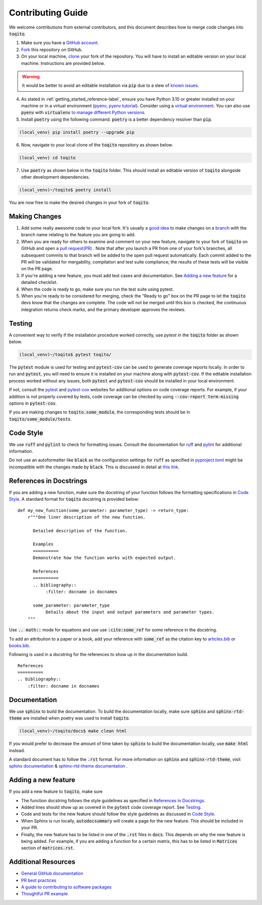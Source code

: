 .. _contrib_guide_reference-label:

""""""""""""""""""
Contributing Guide
""""""""""""""""""

We welcome contributions from external contributors, and this document describes how to merge code changes into
:code:`toqito`. 


1. Make sure you have a `GitHub account <https://github.com/signup/free>`_.
2. `Fork <https://help.github.com/articles/fork-a-repo/>`_ this repository on GitHub.
3. On your local machine, `clone <https://help.github.com/articles/cloning-a-repository/>`_ your fork of the repository. You will
   have to install an editable version on your local machine. Instructions are provided below.


.. warning::
     It would be better to avoid an editable installation via :code:`pip` due to a slew
     of `known issues <https://github.com/vprusso/toqito/issues/207#issue-1962435853>`_. 

4. As stated in :ref:`getting_started_reference-label`, ensure you have Python 3.10 or greater installed on your machine or in 
   a virtual environment (`pyenv <https://github.com/pyenv/pyenv>`_, `pyenv tutorial <https://realpython.com/intro-to-pyenv/>`_).
   Consider using a `virtual environment <https://docs.python.org/3/tutorial/venv.html>`_.
   You can also use :code:`pyenv` with :code:`virtualenv` `to manage different Python
   versions <https://github.com/pyenv/pyenv-virtualenv>`_.

5. Install :code:`poetry` using the following command. :code:`poetry` is a better dependency resolver than :code:`pip`.

.. code-block:: bash

    (local_venv) pip install poetry --upgrade pip

6. Now, navigate to your local clone of the :code:`toqito` repository as shown below.

.. code-block:: bash

    (local_venv) cd toqito

7. Use :code:`poetry` as shown below in the :code:`toqito` folder. This should install an editable version of :code:`toqito`
   alongside other development dependencies.

.. code-block:: bash

    (local_venv)~/toqito$ poetry install

You are now free to make the desired changes in your fork of :code:`toqito`. 

--------------
Making Changes
--------------

1.   Add some really awesome code to your local fork.  It's usually a 
     `good idea <http://blog.jasonmeridth.com/posts/do-not-issue-pull-requests-from-your-master-branch/>`_
     to make changes on a 
     `branch <https://help.github.com/articles/creating-and-deleting-branches-within-your-repository/>`_
     with the branch name relating to the feature you are going to add.

2.   When you are ready for others to examine and comment on your new feature,
     navigate to your fork of :code:`toqito` on GitHub and open a 
     `pull request(PR) <https://help.github.com/articles/using-pull-requests/>`_ . Note that
     after you launch a PR from one of your fork's branches, all subsequent commits to that branch will be added to the
     open pull request automatically.  Each commit added to the PR will be validated for mergability, compilation and
     test suite compliance; the results of these tests will be visible on the PR page.

3.   If you're adding a new feature, you must add test cases and documentation. See `Adding a new feature`_
     for a detailed checklist. 

4.   When the code is ready to go, make sure you run the test suite using pytest.

5.   When you're ready to be considered for merging, check the "Ready to go"
     box on the PR page to let the :code:`toqito` devs know that the changes are complete. The code will not be merged
     until this box is checked, the continuous integration returns check marks, and the primary developer approves the
     reviews.

-------
Testing
-------

A convenient way to verify if the installation procedure worked correctly, use `pytest` in the :code:`toqito` folder as
shown below.

.. code-block:: bash

    (local_venv)~/toqito$ pytest toqito/

The :code:`pytest` module is used for testing and :code:`pytest-cov` can be used to generate
coverage reports locally. In order to run and :code:`pytest`, you will need to ensure it is installed on your machine
along with :code:`pytest-cov`. If the editable installation process worked without any issues, both :code:`pytest` and
:code:`pytest-cov` should be installed in your local environment. 

If not, consult the `pytest <https://docs.pytest.org/en/latest/>`_  and
`pytest-cov <https://pytest-cov.readthedocs.io/en/latest/>`_ websites for additional options on code coverage reports.
For example, if your addition is not properly covered by tests, code coverage can be checked by using
:code:`--cov-report term-missing` options in :code:`pytest-cov`.

If you are making changes to :code:`toqito.some_module`, the corresponding tests should be in
:code:`toqito/some_module/tests`.


----------
Code Style
----------


We use :code:`ruff` and :code:`pylint` to check for formatting issues. Consult the documentation for
`ruff <https://docs.astral.sh/ruff/tutorial/#getting-started>`_ and
`pylint <https://pylint.pycqa.org/en/latest/user_guide/usage/run.html>`_ for additional information.

Do not use an autoformatter like :code:`black` as the configuration settings for :code:`ruff` as specified in
`pyproject.toml <https://github.com/vprusso/toqito/blob/8606650b98608330c8b89414f7fb641992517ee4/pyproject.toml>`_
might be incompatible with the changes made by :code:`black`. This is discussed in detail at
`this link <https://docs.astral.sh/ruff/formatter/black/>`_.

------------------------
References in Docstrings
------------------------


If you are adding a new function, make sure the docstring of your function follows the formatting specifications
in `Code Style`_. A standard format for :code:`toqito` docstring is provided below: ::
    
    def my_new_function(some_parameter: parameter_type) -> return_type:
        r"""One liner description of the new function.

          Detailed description of the function.

          Examples
          ==========
          Demonstrate how the function works with expected output.

          References
          ==========
          .. bibliography::
               :filter: docname in docnames

          some_parameter: parameter_type
               Details about the input and output parameters and parameter types.
        """

Use :code:`.. math::` mode for equations and use use :code:`:cite:some_ref` for some reference in the docstring. 

To add an attribution to a paper or a book, add your reference with :code:`some_ref` as the citation key to 
`articles.bib <https://github.com/vprusso/toqito/blob/8606650b98608330c8b89414f7fb641992517ee4/docs/articles.bib>`_
or `books.bib <https://github.com/vprusso/toqito/blob/8606650b98608330c8b89414f7fb641992517ee4/docs/books.bib>`_.

Following is used in a docstring for the references to show up in the documentation build. ::

    References
    ==========
    .. bibliography::
        :filter: docname in docnames


--------------
Documentation
--------------


We use :code:`sphinx` to build the documentation. To build the documentation locally, make sure :code:`sphinx` and
:code:`sphinx-rtd-theme` are installed when poetry was used to install :code:`toqito`.

.. code-block:: bash

    (local_venv)~/toqito/docs$ make clean html

If you would prefer to decrease the amount of time taken by :code:`sphinx` to build the documentation locally, use :code:`make html`
instead.

A standard document has to follow the :code:`.rst` format.  For more information on :code:`sphinx` and
:code:`sphinx-rtd-theme`, visit
`sphinx documentation <https://docs.readthedocs.io/en/stable/intro/getting-started-with-sphinx.html>`_ &
`sphinx-rtd-theme documentation <https://sphinx-rtd-theme.readthedocs.io/en/stable/installing.html>`_ .

--------------------
Adding a new feature
--------------------


If you add a new feature to :code:`toqito`, make sure

- The function docstring follows the style guidelines as specified in `References in Docstrings`_.
- Added lines should show up as covered in the :code:`pytest` code coverage report. See `Testing`_.
- Code and tests for the new feature should follow the style guidelines as discussed in
  `Code Style`_.
- When Sphinx is run locally, :code:`autodocsummary` will create a page for the new feature. This should be included in
  your PR.
- Finally, the new feature has to be listed in one of the :code:`.rst` files in :code:`docs`. This depends on why the
  new feature is being added. For example, if you are adding a function for a certain matrix, this has to be listed in
  :code:`Matrices` section of :code:`matrices.rst`. 


---------------------
Additional Resources
---------------------

-    `General GitHub documentation <https://help.github.com/>`_
-    `PR best practices <http://codeinthehole.com/writing/pull-requests-and-other-good-practices-for-teams-using-github/>`_
-    `A guide to contributing to software packages <http://www.contribution-guide.org>`_
-    `Thoughtful PR example <https://github.com/Thinkful/guide-github-pull-request/blob/7562fa12a39afc189050b01d02e8dbf01a650b2e/index.md>`_

